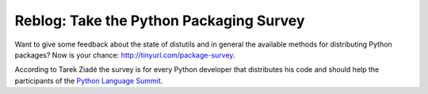 Reblog: Take the Python Packaging Survey
########################################

Want to give some feedback about the state of distutils and in general the
available methods for distributing Python packages? Now is your chance:
http://tinyurl.com/package-survey.

According to Tarek Ziadé the survey is for every Python developer that
distributes his code and should help the participants of the `Python Language
Summit`_.

.. _`Python Language Summit`: http://us.pycon.org/2009/about/summits/language/